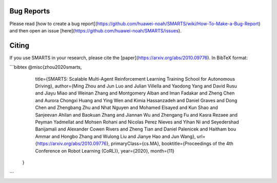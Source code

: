 .. _footer:

Bug Reports
===========
Please read [how to create a bug report](https://github.com/huawei-noah/SMARTS/wiki/How-To-Make-a-Bug-Report) and then open an issue [here](https://github.com/huawei-noah/SMARTS/issues).

Citing
======
If you use SMARTS in your research, please cite the [paper](https://arxiv.org/abs/2010.09776). In BibTeX format:

```bibtex
@misc{zhou2020smarts,
      title={SMARTS: Scalable Multi-Agent Reinforcement Learning Training School for Autonomous Driving},
      author={Ming Zhou and Jun Luo and Julian Villella and Yaodong Yang and David Rusu and Jiayu Miao and Weinan Zhang and Montgomery Alban and Iman Fadakar and Zheng Chen and Aurora Chongxi Huang and Ying Wen and Kimia Hassanzadeh and Daniel Graves and Dong Chen and Zhengbang Zhu and Nhat Nguyen and Mohamed Elsayed and Kun Shao and Sanjeevan Ahilan and Baokuan Zhang and Jiannan Wu and Zhengang Fu and Kasra Rezaee and Peyman Yadmellat and Mohsen Rohani and Nicolas Perez Nieves and Yihan Ni and Seyedershad Banijamali and Alexander Cowen Rivers and Zheng Tian and Daniel Palenicek and Haitham bou Ammar and Hongbo Zhang and Wulong Liu and Jianye Hao and Jun Wang},
      url={https://arxiv.org/abs/2010.09776},
      primaryClass={cs.MA},
      booktitle={Proceedings of the 4th Conference on Robot Learning (CoRL)},
      year={2020},
      month={11}
 }
```